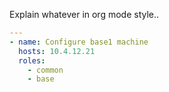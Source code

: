 
#+PROPERTY: session *scratch*
#+PROPERTY: results output
#+PROPERTY: tangle ../build/base1.yml
#+PROPERTY: exports code

Explain whatever in org mode style..

#+BEGIN_SRC YAML
---
- name: Configure base1 machine
  hosts: 10.4.12.21
  roles:
    - common
    - base
#+END_SRC
